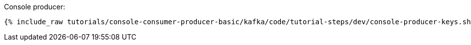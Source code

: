Console producer:

+++++
<pre class="snippet"><code class="groovy">{% include_raw tutorials/console-consumer-producer-basic/kafka/code/tutorial-steps/dev/console-producer-keys.sh %}</code></pre>
+++++
